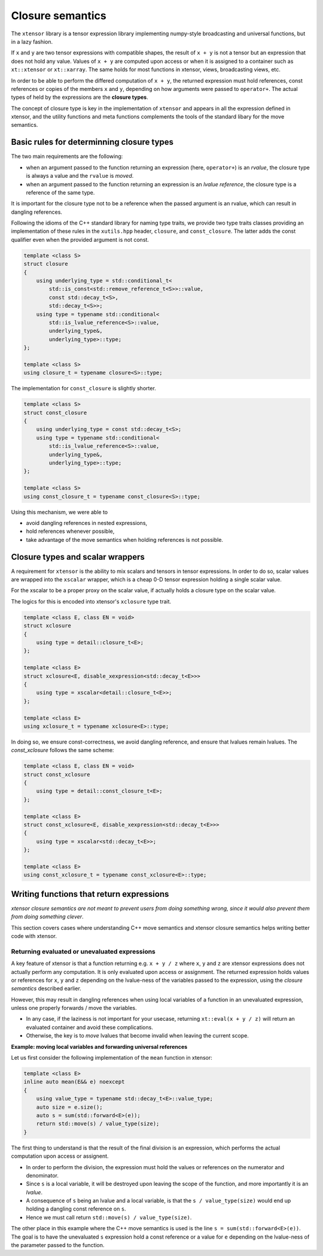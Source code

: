 .. Copyright (c) 2016, Johan Mabille and Sylvain Corlay

   Distributed under the terms of the BSD 3-Clause License.

   The full license is in the file LICENSE, distributed with this software.

Closure semantics
=================

The ``xtensor`` library is a tensor expression library implementing numpy-style broadcasting and universal functions, but in a lazy fashion.

If ``x`` and ``y`` are two tensor expressions with compatible shapes, the result of ``x + y`` is not a tensor but an expression that does
not hold any value. Values of ``x + y`` are computed upon access or when it is assigned to a container such as ``xt::xtensor`` or
``xt::xarray``. The same holds for most functions in xtensor, views, broadcasting views, etc.

In order to be able to perform the differed computation of ``x + y``, the returned expression must hold references, const references or
copies of the members ``x`` and ``y``, depending on how arguments were passed to ``operator+``. The actual types of held by the expressions
are the **closure types**.

The concept of closure type is key in the implementation of ``xtensor`` and appears in all the expression defined in xtensor, and the
utility functions and meta functions complements the tools of the standard libary for the move semantics. 

Basic rules for determinning closure types
------------------------------------------

The two main requirements are the following:

- when an argument passed to the function returning an expression (here, ``operator+``) is an *rvalue*, the closure type is always a value and the ``rvalue`` is *moved*.
- when an argument passed to the function returning an expression is an *lvalue reference*, the closure type is a reference of the same type.

It is important for the closure type not to be a reference when the passed argument is an rvalue, which can result in dangling references.

Following the idioms of the C++ standard library for naming type traits, we provide two type traits classes providing an implementation of these rules
in the ``xutils.hpp`` header, ``closure``, and ``const_closure``. The latter adds the const qualifier even when the provided argument is not const.

.. code:: cpp

    template <class S>
    struct closure
    {
        using underlying_type = std::conditional_t<
            std::is_const<std::remove_reference_t<S>>::value,
            const std::decay_t<S>,
            std::decay_t<S>>;
        using type = typename std::conditional<
            std::is_lvalue_reference<S>::value,
            underlying_type&,
            underlying_type>::type;
    };

    template <class S>
    using closure_t = typename closure<S>::type;

The implementation for ``const_closure`` is slightly shorter.

.. code:: cpp

    template <class S>
    struct const_closure
    {
        using underlying_type = const std::decay_t<S>;
        using type = typename std::conditional<
            std::is_lvalue_reference<S>::value,
            underlying_type&,
            underlying_type>::type;
    };
        
    template <class S>
    using const_closure_t = typename const_closure<S>::type;

Using this mechanism, we were able to

- avoid dangling references in nested expressions,
- hold references whenever possible,
- take advantage of the move semantics when holding references is not possible.

Closure types and scalar wrappers
---------------------------------

A requirement for ``xtensor`` is the ability to mix scalars and tensors in tensor expressions. In order to do so,
scalar values are wrapped into the ``xscalar`` wrapper, which is a cheap 0-D tensor expression holding a single
scalar value.

For the xscalar to be a proper proxy on the scalar value, if actually holds a closure type on the scalar value.

The logics for this is encoded into xtensor's ``xclosure`` type trait.

.. code:: cpp

    template <class E, class EN = void>
    struct xclosure
    {
        using type = detail::closure_t<E>;
    };

    template <class E>
    struct xclosure<E, disable_xexpression<std::decay_t<E>>>
    {
        using type = xscalar<detail::closure_t<E>>;
    };

    template <class E>
    using xclosure_t = typename xclosure<E>::type;

In doing so, we ensure const-correctness, we avoid dangling reference, and ensure that lvalues remain lvalues.
The `const_xclosure` follows the same scheme:

.. code:: cpp

    template <class E, class EN = void>
    struct const_xclosure
    {
        using type = detail::const_closure_t<E>;
    };

    template <class E>
    struct const_xclosure<E, disable_xexpression<std::decay_t<E>>>
    {
        using type = xscalar<std::decay_t<E>>;
    };

    template <class E>
    using const_xclosure_t = typename const_xclosure<E>::type;

Writing functions that return expressions
-----------------------------------------

*xtensor closure semantics are not meant to prevent users from doing something wrong, since it would also prevent them from doing something clever*.

This section covers cases where understanding C++ move semantics and xtensor closure semantics helps writing better code with xtensor.

Returning evaluated or unevaluated expressions
~~~~~~~~~~~~~~~~~~~~~~~~~~~~~~~~~~~~~~~~~~~~~~

A key feature of xtensor is that a function returning e.g. ``x + y / z`` where ``x``, ``y`` and ``z`` are xtensor expressions does not actually perform any
computation. It is only evaluated upon access or assignment. The returned expression holds values or references for ``x``, ``y`` and ``z`` depending on the
lvalue-ness of the variables passed to the expression, using the *closure semantics* described earlier.

However, this may result in dangling references when using local variables of a function in an unevaluated expression, unless one properly forwards / move the variables.

- In any case, if the laziness is not important for your usecase, returning ``xt::eval(x + y / z)`` will return an evaluated container and avoid these complications.
- Otherwise, the key is to *move* lvalues that become invalid when leaving the current scope.

**Example: moving local variables and forwarding universal references**

Let us first consider the following implementation of the ``mean`` function in xtensor:

.. code:: cpp

    template <class E>
    inline auto mean(E&& e) noexcept
    {
        using value_type = typename std::decay_t<E>::value_type;
        auto size = e.size();
        auto s = sum(std::forward<E>(e));
        return std::move(s) / value_type(size); 
    }

The first thing to understand is that the result of the final division is an expression, which performs the actual computation
upon access or assignent.

- In order to perform the division, the expression must hold the values or references on the numerator and denominator.
- Since ``s`` is a local variable, it will be destroyed upon leaving the scope of the function, and more importantly it is an *lvalue*.
- A consequence of ``s`` being an lvalue and a local variable, is that the ``s / value_type(size)`` would end up holding a dangling const reference on ``s``.
- Hence we must call return ``std::move(s) / value_type(size)``.

The other place in this example where the C++ move semantics is used is the line ``s = sum(std::forward<E>(e))``. The goal is to have the unevaluated ``s`` expression
hold a const reference or a value for ``e`` depending on the lvalue-ness of the parameter passed to the function.


